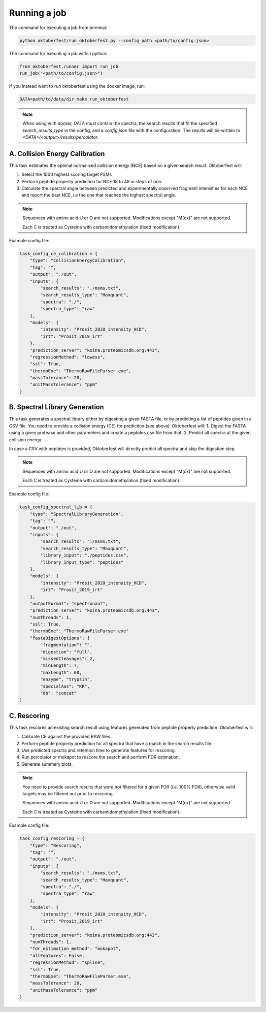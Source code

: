 Running a job
=============

The command for executing a job from terminal:

.. code-block:: bash

   python oktoberfest/run_oktoberfest.py --config_path <path/to/config.json>

The command for executing a job within python:

.. code-block:: python

   from oktoberfest.runner import run_job
   run_job("<path/to/config.json>")

If you instead want to run oktoberfest using the docker image, run:

.. code-block:: bash

   DATA=path/to/data/dir make run_oktoberfest

.. note::
    When using with docker, `DATA` must contain the spectra, the search results that fit the specified `search_results_type` in the config, and a `config.json` file with the configuration. The results will be written to `<DATA>/<output>/results/percolator`.


A. Collision Energy Calibration
-------------------------------

This task estimates the optimal normalised collision energy (NCE) based on a given search result.
Oktoberfest will:

1. Select the 1000 highest scoring target PSMs
2. Perform peptide property prediction for NCE 18 to 49 in steps of one.
3. Calculate the spectral angle between predicted and experimentally observed fragment intensities for each NCE and report the best NCE, i.e the one that reaches the highest spectral angle.

.. note::
    Sequences with amino acid U or O are not supported. Modifications except "M(ox)" are not supported.

    Each C is treated as Cysteine with carbamidomethylation (fixed modification).

Example config file:

.. code-block:: python

    task_config_ce_calibration = {
        "type": "CollisionEnergyCalibration",
        "tag": "",
        "output": "./out",
        "inputs": {
            "search_results": "./msms.txt",
            "search_results_type": "Maxquant",
            "spectra": "./",
            "spectra_type": "raw"
        },
        "models": {
            "intensity": "Prosit_2020_intensity_HCD",
            "irt": "Prosit_2019_irt"
        },
        "prediction_server": "koina.proteomicsdb.org:443",
        "regressionMethod": "lowess",
        "ssl": True,
        "thermoExe": "ThermoRawFileParser.exe",
        "massTolerance": 20,
        "unitMassTolerance": "ppm"
    }

B. Spectral Library Generation
------------------------------

This task generates a spectral library either by digesting a given FASTA file, or by predicting a list of peptides given in a CSV file. You need to provide a collision energy (CE) for prediction (see above).
Oktoberfest will:
1. Digest the FASTA using a given protease and other parameters and create a peptides.csv file from that.
2. Predict all spectra at the given collision energy.

In case a CSV with peptides is provided, Oktoberfest will directly predict all spectra and skip the digestion step.

.. note::
    Sequences with amino acid U or O are not supported. Modifications except "M(ox)" are not supported.

    Each C is treated as Cysteine with carbamidomethylation (fixed modification).

Example config file:

.. code-block:: python

    task_config_spectral_lib = {
        "type": "SpectralLibraryGeneration",
        "tag": "",
        "output": "./out",
        "inputs": {
            "search_results": "./msms.txt",
            "search_results_type": "Maxquant",
            "library_input": "./peptides.csv",
            "library_input_type": "peptides"
        },
        "models": {
            "intensity": "Prosit_2020_intensity_HCD",
            "irt": "Prosit_2019_irt"
        },
        "outputFormat": "spectronaut",
        "prediction_server": "koina.proteomicsdb.org:443",
        "numThreads": 1,
        "ssl": True,
        "thermoExe": "ThermoRawFileParser.exe"
        "fastaDigestOptions": {
            "fragmentation": "",
            "digestion": "full",
            "missedCleavages": 2,
            "minLength": 7,
            "maxLength": 60,
            "enzyme", "trypsin",
            "specialAas": "KR",
            "db": "concat"
    }


C. Rescoring
------------

This task rescores an existing search result using features generated from peptide property prediction.
Oktoberfest will:

1. Calibrate CE against the provided RAW files.
2. Perform peptide property prediction for all spectra that have a match in the search results file.
3. Use predicted spectra and retention time to generate features for rescoring.
4. Run percolator or mokapot to rescore the search and perform FDR estimation.
5. Generate summary plots.

.. note::
    You need to provide search results that were not filtered for a given FDR (i.e. 100% FDR), otherwise valid targets may be filtered out prior to rescoring.

    Sequences with amino acid U or O are not supported. Modifications except "M(ox)" are not supported.

    Each C is treated as Cysteine with carbamidomethylation (fixed modification).

Example config file:

.. code-block:: python

    task_config_rescoring = {
        "type": "Rescoring",
        "tag": "",
        "output": "./out",
        "inputs": {
            "search_results": "./msms.txt",
            "search_results_type": "Maxquant",
            "spectra": "./",
            "spectra_type": "raw"
        },
        "models": {
            "intensity": "Prosit_2020_intensity_HCD",
            "irt": "Prosit_2019_irt"
        },
        "prediction_server": "koina.proteomicsdb.org:443",
        "numThreads": 1,
        "fdr_estimation_method": "mokapot",
        "allFeatures": False,
        "regressionMethod": "spline",
        "ssl": True,
        "thermoExe": "ThermoRawFileParser.exe",
        "massTolerance": 20,
        "unitMassTolerance": "ppm"
    }